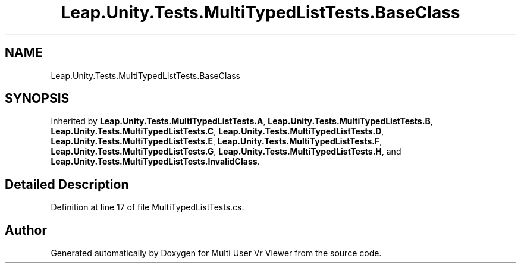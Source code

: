 .TH "Leap.Unity.Tests.MultiTypedListTests.BaseClass" 3 "Sat Jul 20 2019" "Version https://github.com/Saurabhbagh/Multi-User-VR-Viewer--10th-July/" "Multi User Vr Viewer" \" -*- nroff -*-
.ad l
.nh
.SH NAME
Leap.Unity.Tests.MultiTypedListTests.BaseClass
.SH SYNOPSIS
.br
.PP
.PP
Inherited by \fBLeap\&.Unity\&.Tests\&.MultiTypedListTests\&.A\fP, \fBLeap\&.Unity\&.Tests\&.MultiTypedListTests\&.B\fP, \fBLeap\&.Unity\&.Tests\&.MultiTypedListTests\&.C\fP, \fBLeap\&.Unity\&.Tests\&.MultiTypedListTests\&.D\fP, \fBLeap\&.Unity\&.Tests\&.MultiTypedListTests\&.E\fP, \fBLeap\&.Unity\&.Tests\&.MultiTypedListTests\&.F\fP, \fBLeap\&.Unity\&.Tests\&.MultiTypedListTests\&.G\fP, \fBLeap\&.Unity\&.Tests\&.MultiTypedListTests\&.H\fP, and \fBLeap\&.Unity\&.Tests\&.MultiTypedListTests\&.InvalidClass\fP\&.
.SH "Detailed Description"
.PP 
Definition at line 17 of file MultiTypedListTests\&.cs\&.

.SH "Author"
.PP 
Generated automatically by Doxygen for Multi User Vr Viewer from the source code\&.
